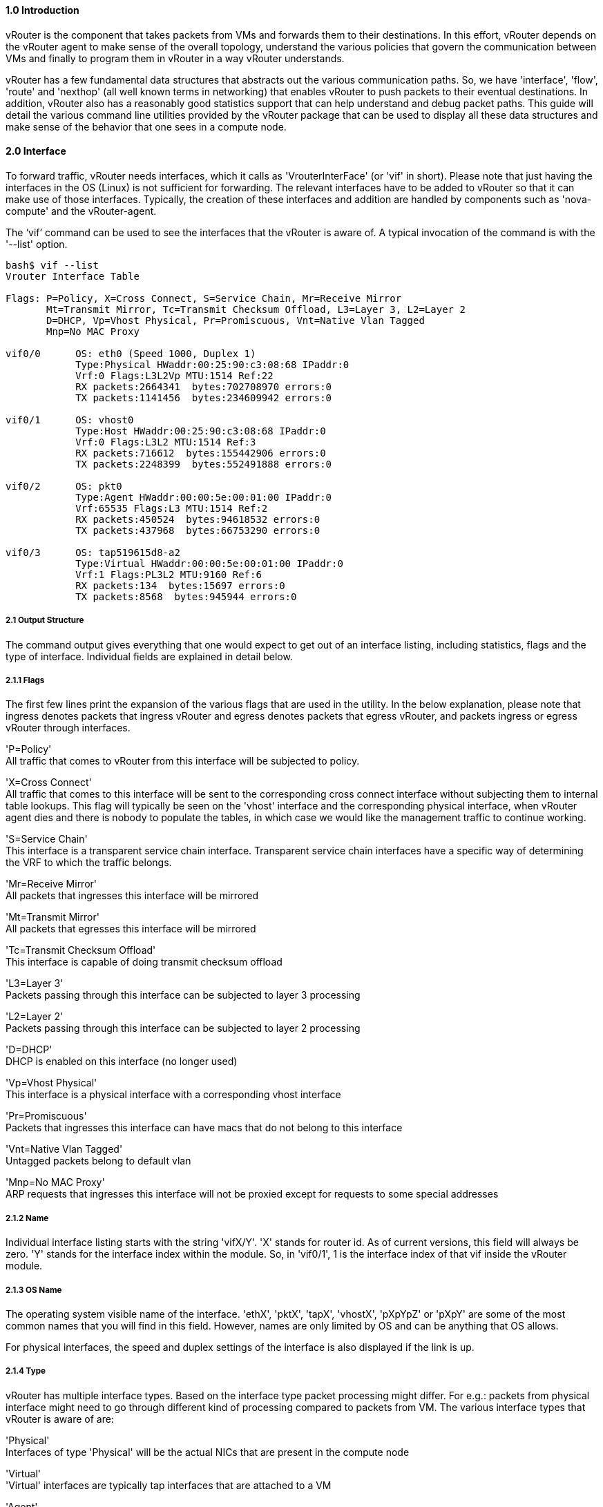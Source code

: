 ==== *1.0 Introduction*  
  
vRouter is the component that takes packets from VMs and forwards them to their destinations. In this effort, vRouter depends on the vRouter agent to make sense of the overall topology, understand the various policies that govern the communication between VMs and finally to program them in vRouter in a way vRouter understands. 
  
vRouter has a few fundamental data structures that abstracts out the various communication paths. So, we have 'interface', 'flow', 'route' and 'nexthop' (all well known terms in networking) that enables vRouter to push packets to their eventual destinations. In addition, vRouter also has a reasonably good statistics support that can help understand and debug packet paths. This guide will detail the various command line utilities provided by the vRouter package that can be used to display all these data structures and make sense of the behavior that one sees in a compute node. 
 
<<< 

==== *2.0 Interface*  
  
To forward traffic, vRouter needs interfaces, which it calls as 'VrouterInterFace' (or 'vif' in short). Please note that just having the interfaces in the OS (Linux) is not sufficient for forwarding. The relevant interfaces have to be added to vRouter so that it can make use of those interfaces. Typically, the creation of these interfaces and addition are handled by components such as 'nova-compute' and the vRouter-agent.

The ‘vif’ command can be used to see the interfaces that the vRouter is aware of. A typical invocation of the command is with the '--list' option.
----
bash$ vif --list  
Vrouter Interface Table  

Flags: P=Policy, X=Cross Connect, S=Service Chain, Mr=Receive Mirror  
       Mt=Transmit Mirror, Tc=Transmit Checksum Offload, L3=Layer 3, L2=Layer 2  
       D=DHCP, Vp=Vhost Physical, Pr=Promiscuous, Vnt=Native Vlan Tagged  
       Mnp=No MAC Proxy  
  
vif0/0      OS: eth0 (Speed 1000, Duplex 1)  
            Type:Physical HWaddr:00:25:90:c3:08:68 IPaddr:0  
            Vrf:0 Flags:L3L2Vp MTU:1514 Ref:22  
            RX packets:2664341  bytes:702708970 errors:0  
            TX packets:1141456  bytes:234609942 errors:0  
  
vif0/1      OS: vhost0  
            Type:Host HWaddr:00:25:90:c3:08:68 IPaddr:0  
            Vrf:0 Flags:L3L2 MTU:1514 Ref:3  
            RX packets:716612  bytes:155442906 errors:0  
            TX packets:2248399  bytes:552491888 errors:0  
  
vif0/2      OS: pkt0  
            Type:Agent HWaddr:00:00:5e:00:01:00 IPaddr:0  
            Vrf:65535 Flags:L3 MTU:1514 Ref:2  
            RX packets:450524  bytes:94618532 errors:0  
            TX packets:437968  bytes:66753290 errors:0  
  
vif0/3      OS: tap519615d8-a2  
            Type:Virtual HWaddr:00:00:5e:00:01:00 IPaddr:0  
            Vrf:1 Flags:PL3L2 MTU:9160 Ref:6  
            RX packets:134  bytes:15697 errors:0  
            TX packets:8568  bytes:945944 errors:0  

----

===== *2.1 Output Structure*

The command output gives everything that one would expect to get out of an interface listing, including statistics, flags and the type of interface. Individual fields are explained in detail below.

===== *2.1.1 Flags*

The first few lines print the expansion of the various flags that are used in the utility. In the below explanation, please note that ingress denotes packets that ingress vRouter and egress denotes packets that egress vRouter, and packets ingress or egress vRouter through interfaces.  

'P=Policy' +
All traffic that comes to vRouter from this interface will be subjected to policy.  
  
'X=Cross Connect' +  
All traffic that comes to this interface will be sent to the corresponding cross connect interface without subjecting them to internal table lookups. This flag will typically be seen on the 'vhost' interface and the corresponding physical interface, when vRouter agent dies and there is nobody to populate the tables, in which case we would like the management traffic to continue working.  

'S=Service Chain' +  
This interface is a transparent service chain interface. Transparent service chain interfaces have a specific way of determining the VRF to which the traffic belongs.
  
'Mr=Receive Mirror' +  
All packets that ingresses this interface will be mirrored  

'Mt=Transmit Mirror' +  
All packets that egresses this interface will be mirrored  
  
'Tc=Transmit Checksum Offload' +  
This interface is capable of doing transmit checksum offload  

'L3=Layer 3' +  
Packets passing through this interface can be subjected to layer 3 processing  

'L2=Layer 2' +   
Packets passing through this interface can be subjected to layer 2 processing  

'D=DHCP' +  
DHCP is enabled on this interface (no longer used)  

'Vp=Vhost Physical' +  
This interface is a physical interface with a corresponding vhost interface

'Pr=Promiscuous' +  
Packets that ingresses this interface can have macs that do not belong to this interface  

'Vnt=Native Vlan Tagged' +  
Untagged packets belong to default vlan  

'Mnp=No MAC Proxy' +  
ARP requests that ingresses this interface will not be proxied except for requests to some special addresses  

===== *2.1.2 Name*

Individual interface listing starts with the string 'vifX/Y'. 'X' stands for router id. As of current versions, this field will always be zero. 'Y' stands for the interface index within the module. So, in 'vif0/1', 1 is the interface index of that vif inside the vRouter module.

===== *2.1.3 OS Name*

The operating system visible name of the interface. 'ethX', 'pktX', 'tapX', 'vhostX', 'pXpYpZ' or 'pXpY' are some of the most common names that you will find in this field. However, names are only limited by OS and can be anything that OS allows.

For physical interfaces, the speed and duplex settings of the interface is also displayed if the link is up.

===== *2.1.4 Type*

vRouter has multiple interface types. Based on the interface type packet processing might differ. For e.g.: packets from physical interface might need to go through different kind of processing compared to packets from VM. The various interface types that vRouter is aware of are: +

'Physical' +
Interfaces of type 'Physical' will be the actual NICs that are present in the compute node

'Virtual' +
'Virtual' interfaces are typically tap interfaces that are attached to a VM

'Agent' +
'Agent' interface is used by vRouter to send packets to vRouter-agent.

'Vhost' +
'Vhost' interfaces are interfaces that send and receive traffic from and to the host OS.

'Gateway' +
'Gateway' interfaces are a type of 'vhost' interface that aids in gateway functionality

'Stats' +
Dummy interfaces that just hold statistics

===== *2.1.5 HWAddr*

'HWaddr' is the mac address of that 'vif' that is configured by the agent. This address need not be the actual mac address that one will see in the 'ifconfig' output, since the address is used as an aid in packet transportation.

===== *2.1.6 IPaddr*

This field indicates the IP address that is configured on that interface. Absence of this address need not really indicate a problem. As of this release, this field is only used as store for agent to aid in DHCP processing.

===== *2.1.7 Vrf*

This field indicates the 'vrf' to which the interface belongs to. As a broad representation, vrf in most cases indicates the virtual network to which the interface belongs to, and hence packet transportation will happen in that network. In the forwarding path, 'vrf' is just one of the many programmable entities that can be used cleverly to achieve forwarding functionality. 

===== *2.1.8 MTU*

This field is not used (could be used in the future)

===== *2.1.9 Ref*

The number of references to this interface by other data structures of vRouter. The interface will not go away till all references drop to 1 (which is a self reference). This field is useful only for debugging problems. 

===== *2.1.10 Statistics*

The statistics lines are self explanatory. 'RX' indicates packets/bytes that are received by vRouter on this interface whereas 'TX' indicates packets/bytes that are sent out on this interface by vRouter.

